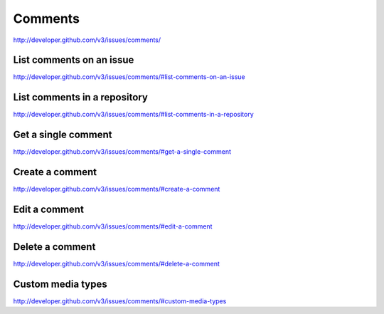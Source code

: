 Comments
~~~~~~~~

`http://developer.github.com/v3/issues/comments/ <http://developer.github.com/v3/issues/comments/>`_


List comments on an issue
-------------------------

`http://developer.github.com/v3/issues/comments/#list-comments-on-an-issue <http://developer.github.com/v3/issues/comments/#list-comments-on-an-issue>`_

List comments in a repository
-----------------------------

`http://developer.github.com/v3/issues/comments/#list-comments-in-a-repository <http://developer.github.com/v3/issues/comments/#list-comments-in-a-repository>`_ 

Get a single comment
--------------------

`http://developer.github.com/v3/issues/comments/#get-a-single-comment <http://developer.github.com/v3/issues/comments/#get-a-single-comment>`_

Create a comment
----------------

`http://developer.github.com/v3/issues/comments/#create-a-comment <http://developer.github.com/v3/issues/comments/#create-a-comment>`_

Edit a comment
--------------

`http://developer.github.com/v3/issues/comments/#edit-a-comment <http://developer.github.com/v3/issues/comments/#edit-a-comment>`_

Delete a comment
----------------

`http://developer.github.com/v3/issues/comments/#delete-a-comment <http://developer.github.com/v3/issues/comments/#delete-a-comment>`_

Custom media types
------------------

`http://developer.github.com/v3/issues/comments/#custom-media-types <http://developer.github.com/v3/issues/comments/#custom-media-types>`_

